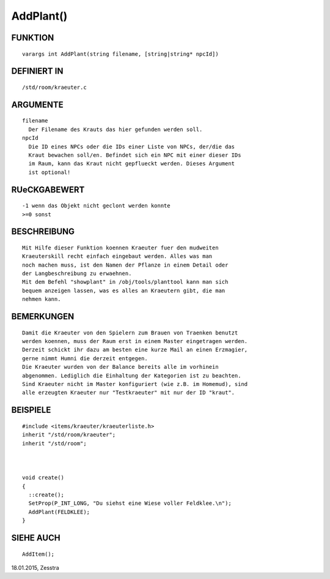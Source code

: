 AddPlant()
==========

FUNKTION
--------
::

        varargs int AddPlant(string filename, [string|string* npcId]) 

DEFINIERT IN
------------
::

        /std/room/kraeuter.c

ARGUMENTE
---------
::

        filename
          Der Filename des Krauts das hier gefunden werden soll.
        npcId
          Die ID eines NPCs oder die IDs einer Liste von NPCs, der/die das 
          Kraut bewachen soll/en. Befindet sich ein NPC mit einer dieser IDs
          im Raum, kann das Kraut nicht gepflueckt werden. Dieses Argument 
          ist optional!

RUeCKGABEWERT
-------------
::

        -1 wenn das Objekt nicht geclont werden konnte
        >=0 sonst

BESCHREIBUNG
------------
::

        Mit Hilfe dieser Funktion koennen Kraeuter fuer den mudweiten
        Kraeuterskill recht einfach eingebaut werden. Alles was man
        noch machen muss, ist den Namen der Pflanze in einem Detail oder
        der Langbeschreibung zu erwaehnen.
        Mit dem Befehl "showplant" in /obj/tools/planttool kann man sich 
        bequem anzeigen lassen, was es alles an Kraeutern gibt, die man 
        nehmen kann.

BEMERKUNGEN
-----------
::

        Damit die Kraeuter von den Spielern zum Brauen von Traenken benutzt
        werden koennen, muss der Raum erst in einem Master eingetragen werden.
        Derzeit schickt ihr dazu am besten eine kurze Mail an einen Erzmagier,
        gerne nimmt Humni die derzeit entgegen.
        Die Kraeuter wurden von der Balance bereits alle im vorhinein
        abgenommen. Lediglich die Einhaltung der Kategorien ist zu beachten.
        Sind Kraeuter nicht im Master konfiguriert (wie z.B. im Homemud), sind
        alle erzeugten Kraeuter nur "Testkraeuter" mit nur der ID "kraut".

BEISPIELE
---------
::

        #include <items/kraeuter/kraeuterliste.h>
        inherit "/std/room/kraeuter";
        inherit "/std/room";

        

        void create()
        {
          ::create();
          SetProp(P_INT_LONG, "Du siehst eine Wiese voller Feldklee.\n");
          AddPlant(FELDKLEE);
        }

SIEHE AUCH
----------
::

        AddItem();


18.01.2015, Zesstra

